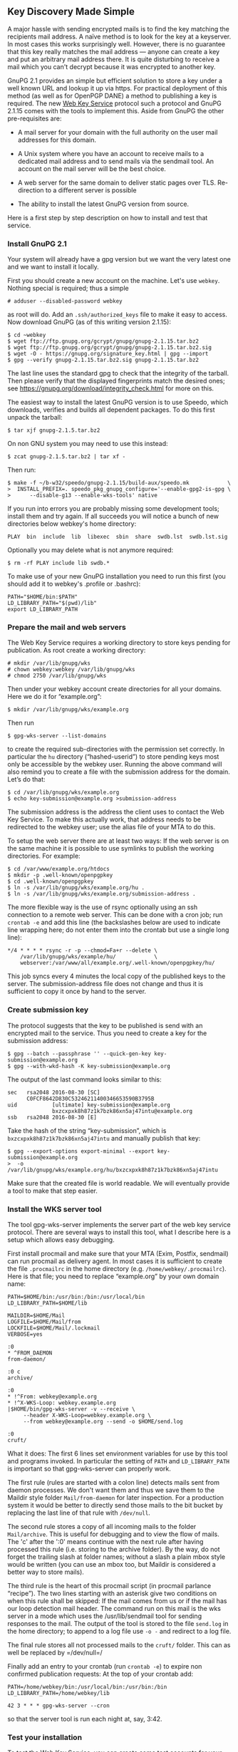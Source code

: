 # Some notes on our new Web Key Service
#+STARTUP: showall
#+AUTHOR: Werner
#+DATE: August 30, 2016

** Key Discovery Made Simple

   A major hassle with sending encrypted mails is to find the key
   matching the recipients mail address.  A naïve method is to look
   for the key at a keyserver.  In most cases this works surprisingly
   well.  However, there is no guarantee that this key really matches
   the mail address --- anyone can create a key and put an arbitrary
   mail address there.  It is quite disturbing to receive a mail which
   you can't decrypt because it was encrypted to another key.

   GnuPG 2.1 provides an simple but efficient solution to store a key
   under a well known URL and lookup it up via https.  For practical
   deployment of this method (as well as for OpenPGP DANE) a method to
   publishing a key is required.  The new [[https://tools.ietf.org/id/draft-koch-openpgp-webkey-service-01.html][Web Key Service]] protocol
   such a protocol and GnuPG 2.1.15 comes with the tools to implement
   this.  Aside from GnuPG the other pre-requisites are:

   - A mail server for your domain with the full authority on the user
     mail addresses for this domain.

   - A Unix system where you have an account to receive mails to a
     dedicated mail address and to send mails via the sendmail tool.
     An account on the mail server will be the best choice.

   - A web server for the same domain to deliver static pages over TLS.
     Re-direction to a different server is possible

   - The ability to install the latest GnuPG version from source.

   Here is a first step by step description on how to install and test
   that service.

*** Install GnuPG 2.1

    Your system will already have a gpg version but we want the very
    latest one and we want to install it locally.

    First you should create a new account on the machine.  Let's use
    =webkey=.  Nothing special is required; thus a simple

    : # adduser --disabled-password webkey

    as root will do.  Add an =.ssh/authorized_keys= file to make it
    easy to access.  Now download GnuPG (as of this writing version
    2.1.15):

    : $ cd ~webkey
    : $ wget ftp://ftp.gnupg.org/gcrypt/gnupg/gnupg-2.1.15.tar.bz2
    : $ wget ftp://ftp.gnupg.org/gcrypt/gnupg/gnupg-2.1.15.tar.bz2.sig
    : $ wget -O - https://gnupg.org/signature_key.html | gpg --import
    : $ gpg --verify gnupg-2.1.15.tar.bz2.sig gnupg-2.1.15.tar.bz2

    The last line uses the standard gpg to check that the integrity of
    the tarball.  Then please verify that the displayed fingerprints
    match the desired ones; see
    https://gnupg.org/download/integrity_check.html for more on this.

    The easiest way to install the latest GnuPG version is to use
    Speedo, which downloads, verifies and builds all dependent
    packages.  To do this first unpack the tarball:

    : $ tar xjf gnupg-2.1.5.tar.bz2

    On non GNU system you may need to use this instead:

    : $ zcat gnupg-2.1.5.tar.bz2 | tar xf -

    Then run:

    : $ make -f ~/b-w32/speedo/gnupg-2.1.15/build-aux/speedo.mk            \
    : >  INSTALL_PREFIX=. speedo_pkg_gnupg_configure='--enable-gpg2-is-gpg \
    : >      --disable-g13 --enable-wks-tools' native

    If you run into errors you are probably missing some development
    tools; install them and try again.  If all succeeds you will
    notice a bunch of new directories below webkey's home directory:

    : PLAY  bin  include  lib  libexec  sbin  share  swdb.lst  swdb.lst.sig

    Optionally you may delete what is not anymore required:

    : $ rm -rf PLAY include lib swdb.*

    To make use of your new GnuPG installation you need to run this
    first (you should add it to webkey's .profile or .bashrc):

    : PATH="$HOME/bin:$PATH"
    : LD_LIBRARY_PATH="$(pwd)/lib"
    : export LD_LIBRARY_PATH

*** Prepare the mail and web servers

    The Web Key Service requires a working directory to store keys
    pending for publication.  As root create a working directory:

    : # mkdir /var/lib/gnupg/wks
    : # chown webkey:webkey /var/lib/gnupg/wks
    : # chmod 2750 /var/lib/gnupg/wks

    Then under your webkey account create directories for all your
    domains.  Here we do it for “example.org”:

    : $ mkdir /var/lib/gnupg/wks/example.org

    Then run

    : $ gpg-wks-server --list-domains

    to create the required sub-directories with the permission set
    correctly.  In particular the =hu= directory (“hashed-userid”) to
    store pending keys most only be accessible by the webkey user.
    Running the above command will also remind you to create a file
    with the submission address for the domain.  Let’s do that:

    : $ cd /var/lib/gnupg/wks/example.org
    : $ echo key-submission@example.org >submission-address

    The submission address is the address the client uses to contact
    the Web Key Service.  To make this actually work, that address
    needs to be redirected to the webkey user; use the alias file of
    your MTA to do this.

    To setup the web server there are at least two ways: If the web
    server is on the same machine it is possible to use symlinks to
    publish the working directories.  For example:

    : $ cd /var/www/example.org/htdocs
    : $ mkdir -p .well-known/openpgpkey
    : $ cd .well-known/openpgpkey
    : $ ln -s /var/lib/gnupg/wks/example.org/hu .
    : $ ln -s /var/lib/gnupg/wks/example.org/submission-address .

    The more flexible way is the use of rsync optionally using an ssh
    connection to a remote web server.  This can be done with a cron
    job; run =crontab -e= and add this line (the backslashes below are
    used to indicate line wrapping here; do not enter them into the
    crontab but use a single long line):

    : */4 * * * * rsync -r -p --chmod=Fa+r --delete \
    :     /var/lib/gnupg/wks/example/hu/            \
    :     webserver:/var/www/all/example.org/.well-known/openpgpkey/hu/

    This job syncs every 4 minutes the local copy of the published
    keys to the server.  The submission-address file does not change
    and thus it is sufficient to copy it once by hand to the server.

*** Create submission key

    The protocol suggests that the key to be published is send with an
    encrypted mail to the service.  Thus you need to create a key for
    the submission address:

    : $ gpg --batch --passphrase '' --quick-gen-key key-submission@example.org
    : $ gpg --with-wkd-hash -K key-submission@example.org

    The output of the last command looks similar to this:

    #+begin_example
    sec   rsa2048 2016-08-30 [SC]
          C0FCF8642D830C53246211400346653590B3795B
    uid           [ultimate] key-submission@example.org
                  bxzcxpxk8h87z1k7bzk86xn5aj47intu@example.org
    ssb   rsa2048 2016-08-30 [E]
    #+end_example

    Take the hash of the string “key-submission”, which is
    =bxzcxpxk8h87z1k7bzk86xn5aj47intu= and manually publish that key:

    : $ gpg --export-options export-minimal --export key-submission@example.org
    : >  -o /var/lib/gnupg/wks/example.org/hu/bxzcxpxk8h87z1k7bzk86xn5aj47intu

    Make sure that the created file is world readable.  We will
    eventually provide a tool to make that step easier.

*** Install the WKS server tool

    The tool gpg-wks-server implements the server part of the web key
    service protocol.  There are several ways to install this tool,
    what I describe here is a setup which allows easy debugging.

    First install procmail and make sure that your MTA (Exim, Postfix,
    sendmail) can run procmail as delivery agent.  In most cases it is
    sufficient to create the file =.procmailrc= in the home directory
    (e.g. =/home/webkey/.procmailrc=).  Here is that file; you need to
    replace “example.org” by your own domain name:

    #+begin_example
    PATH=$HOME/bin:/usr/bin:/bin:/usr/local/bin
    LD_LIBRARY_PATH=$HOME/lib

    MAILDIR=$HOME/Mail
    LOGFILE=$HOME/Mail/from
    LOCKFILE=$HOME/Mail/.lockmail
    VERBOSE=yes

    :0
    * ^FROM_DAEMON
    from-daemon/

    :0 c
    archive/

    :0
    * !^From: webkey@example.org
    * !^X-WKS-Loop: webkey.example.org
    |$HOME/bin/gpg-wks-server -v --receive \
         --header X-WKS-Loop=webkey.example.org \
         --from webkey@example.org --send -o $HOME/send.log

    :0
    cruft/
    #+end_example

    What it does: The first 6 lines set environment variables for
    use by this tool and programs invoked.  In particular the setting
    of =PATH= and =LD_LIBRARY_PATH= is important so that
    gpg-wks-server can properly work.

    The first rule (rules are started with a colon line) detects mails
    sent from daemon processes.  We don't want them and thus we save
    them to the Maildir style folder =Mail/from-daemon= for later
    inspection.  For a production system it would be better to
    directly send those mails to the bit bucket by replacing the last
    line of that rule with =/dev/null=.

    The second rule stores a copy of all incoming mails to the folder
    =Mail/archive=.  This is useful for debugging and to view the flow
    of mails.  The 'c' after the ':0' means continue with the next
    rule after having processed this rule (i.e. storing to the archive
    folder).  By the way, do not forget the trailing slash at folder
    names; without a slash a plain mbox style would be written (you can
    use an mbox too, but Maildir is considered a better way to store
    mails).

    The third rule is the heart of this procmail script (in procmail
    parlance “recipe”).  The two lines starting with an asterisk give
    two conditions on when this rule shall be skipped: If the mail
    comes from us or if the mail has our loop detection mail header.
    The command run on this mail is the wks server in a mode which
    uses the /usr/lib/sendmail tool for sending responses to the
    mail.  The output of the tool is stored to the file =send.log=
    in the home directory; to append to a log file use =-o -= and
    redirect to a log file.

    The final rule stores all not processed mails to the =cruft/=
    folder.  This can as well be replaced by =/dev/null=/

    Finally add an entry to your crontab (run =crontab -e=) to expire non
    confirmed publication requests:  At the top of your crontab add:

    : PATH=/home/webkey/bin:/usr/local/bin:/usr/bin:/bin
    : LD_LIBRARY_PATH=/home/webkey/lib
    :
    : 42 3 * * * gpg-wks-server --cron

    so that the server tool is run each night at, say, 3:42.


*** Test your installation

    To test the Web Key Service, you can create some test accounts for
    your domain and run the protocol.  For a proper test, do not just
    use a different account on the server but use client box.

    Developers of [[https://userbase.kde.org/KMail][KMail]] should already be able to use its brand new
    builtin support for the Web Key Service.

    Integration of the Web Key Service into the other mail clients has
    not yet been done.  Thus you need to run the test manually.  In
    this example we assume that on you own box a sendmail like tool is
    installed and you also installed GnuPG 2.1 along with the client
    part of Web Key Service (gpg-wks-client which may require that you
    pass --enable-wks-tools to the configure run).

    An easy way of testing the system exists for [[http://www.mutt.org][Mutt]] users: By adding
    the two lines

    : application/vnd.gnupg.wks; /usr/local/bin/gpg-wks-client \
    :    -v --read --send; needsterminal; description=WKS message

    to =/etc/mailcap= Mutt will do the decryption job and then call
    the wks-client for the protocol handling.  It can be expected that
    Mutt users have a /usr/lib/sendmail installed which is required
    here.  Note that =--read= is used which tells the client that the
    input mail has already been decrypted.

    For all others the protocol can be run by hand.  Let’s assume, you
    have the key

#+begin_example
sub   cv25519 2016-07-15 [E]
      C444189BD549468C97992D7D3C79E8F960C69FCE
pub   ed25519 2016-06-28 [SC]
      64944BC035493D929EF2A2B9D19D22B06EE78668
uid           [ultimate] dewey@test.gnupg.org
sub   cv25519 2016-06-28 [E]
      B3746B6927FF8021486561D83452DE414E0B5CCD
#+end_example

    which in fact is a real key of our own test environment.  To
    publish that key you send the key to the mail provider:

    : $ /usr/local/libexec/gpg-wks-client --create --send \
    : >  64944BC035493D929EF2A2B9D19D22B06EE78668 dewey@test.gnupg.org


    As already mention, =--send= invokes =/usr/lib/sendmail= and sends
    out the mail.  If that option is not used, the mail is
    written to stdout (or to the file given with =--output=) and the
    user is responsible to feed this to the mail system.  If this all
    works a single message will be show:

#+begin_example
gpg-wks-client: submitting request to 'key-submission@test.gnupg.org'
#+end_example

    Now, wait until you receive a mail back from your provider.  In
    this example that mail was received and stored in the file
    =new/1472561079.6352_1.foobar=.  We feed this file to the
    wks-client:

    : $ /usr/local/libexec/gpg-wks-client --receive --send \
    : >       < new/1472561079.6352_1.foobar

    which may respond like this:

#+begin_example
gpg-wks-client: gpg: encrypted with 256-bit ECDH key, ID 3452DE414E[...]
gpg-wks-client: gpg:       "dewey@test.gnupg.org"
gpg-wks-client: new 'application/vnd.gnupg.wks' message part
gpg-wks-client: gpg: automatically retrieved 'key-submission@test.g[...]
#+end_example

   and has send the confirmation mail back to the provider.  Over
   there the confirmation mail is matched to the pending key database
   and the key is then published.

   To check that the key has been published, use this:

 : $ gpg -v --auto-key-locate=clear,wkd,local --locate-key dewey@test.gnupg.org

   you should see:

#+begin_example
gpg: pub  ed25519/D19D22B06EE78668 2016-06-28  dewey@test.gnupg.org
gpg: key D19D22B06EE78668: "dewey@test.gnupg.org" not changed
gpg: Total number processed: 1
gpg:              unchanged: 1
gpg: auto-key-locate found fingerprint 64944BC035493D929EF2A2B9D19D22B06EE78668
gpg: automatically retrieved 'dewey@test.gnupg.org' via WKD
pub   ed25519 2016-06-28 [SC]
      64944BC035493D929EF2A2B9D19D22B06EE78668
uid           [ultimate] dewey@test.gnupg.org
sub   cv25519 2016-06-28 [E]
      B3746B6927FF8021486561D83452DE414E0B5CCD
#+end_example

   Despite that it tells you that the key did not change (well, you
   asked the provider to publish this key), it also tells that the key
   was found using the Web Key Directory (WKD).

   You may also use this lower level test:

   : $ gpg-connect-agent --dirmngr --hex 'wkd_get dewey@test.gnupg.org' /bye

   which results in a hex listing of the key

*** Future work

    The tools are not yet finished and improvements can be expected
    over the next few GnuPG releases.  For example the server should
    send a final mail back to announce that the key has been
    published.  We are also considering slight changes to the protocol
    but the general procedure on how to drive the tools is unlikely to
    change.

    We still need to add manual pages to describe the server and
    client tools.  For now =--help= and the [[https://lists.gnupg.org/mailman/listinfo/gnupg-devel][gnupg-devel]] mailing list
    are your best friends.  For those who want to integrate support
    for the Web Key Service into a MUA but do not want to fiddle with
    the server side of things, we are happy to provide mail addresses
    for testing.
